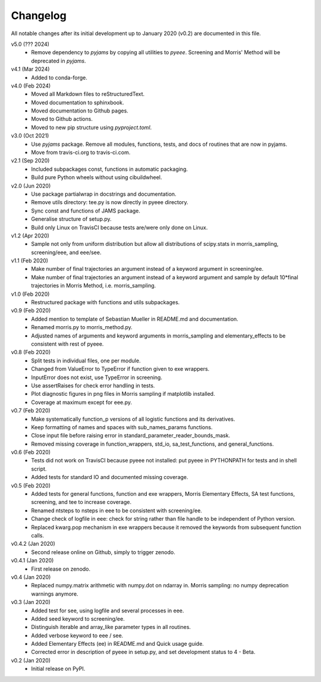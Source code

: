 Changelog
---------

All notable changes after its initial development up to January 2020
(v0.2) are documented in this file.

v5.0 (??? 2024)
    * Remove dependency to `pyjams` by copying all utilities to `pyeee`.
      Screening and Morris' Method will be deprecated in `pyjams`.

v4.1 (Mar 2024)
    * Added to conda-forge.

v4.0 (Feb 2024)
    * Moved all Markdown files to reStructuredText.
    * Moved documentation to sphinxbook.
    * Moved documentation to Github pages.
    * Moved to Github actions.
    * Moved to new pip structure using `pyproject.toml`.

v3.0 (Oct 2021)
    * Use `pyjams` package. Remove all modules, functions, tests, and
      docs of routines that are now in pyjams.
    * Move from travis-ci.org to travis-ci.com.

v2.1 (Sep 2020)
    * Included subpackages const, functions in automatic packaging.
    * Build pure Python wheels without using cibuildwheel.

v2.0 (Jun 2020)
    * Use package partialwrap in docstrings and documentation.
    * Remove utils directory: tee.py is now directly in pyeee
      directory.
    * Sync const and functions of JAMS package.
    * Generalise structure of setup.py.
    * Build only Linux on TravisCI because tests are/were only done on
      Linux.

v1.2 (Apr 2020)
    * Sample not only from uniform distribution but allow all
      distributions of scipy.stats in morris_sampling, screening/eee,
      and eee/see.

v1.1 (Feb 2020)
    * Make number of final trajectories an argument instead of a
      keyword argument in screening/ee.
    * Make number of final trajectories an argument instead of a
      keyword argument and sample by default 10*final trajectories in
      Morris Method, i.e. morris_sampling.

v1.0 (Feb 2020)
    * Restructured package with functions and utils subpackages.

v0.9 (Feb 2020)
    * Added mention to template of Sebastian Mueller in README.md and
      documentation.
    * Renamed morris.py to morris_method.py.
    * Adjusted names of arguments and keyword arguments in
      morris_sampling and elementary_effects to be consistent with
      rest of pyeee.

v0.8 (Feb 2020)
    * Split tests in individual files, one per module.
    * Changed from ValueError to TypeError if function given to exe
      wrappers.
    * InputError does not exist, use TypeError in screening.
    * Use assertRaises for check error handling in tests.
    * Plot diagnostic figures in png files in Morris sampling if
      matplotlib installed.
    * Coverage at maximum except for eee.py.

v0.7 (Feb 2020)
    * Make systematically function_p versions of all logistic
      functions and its derivatives.
    * Keep formatting of names and spaces with sub_names_params
      functions.
    * Close input file before raising error in
      standard_parameter_reader_bounds_mask.
    * Removed missing coverage in function_wrappers, std_io,
      sa_test_functions, and general_functions.

v0.6 (Feb 2020)
    * Tests did not work on TravisCI because pyeee not installed: put
      pyeee in PYTHONPATH for tests and in shell script.
    * Added tests for standard IO and documented missing coverage.

v0.5 (Feb 2020)
    * Added tests for general functions, function and exe wrappers,
      Morris Elementary Effects, SA test functions, screening, and tee
      to increase coverage.
    * Renamed ntsteps to nsteps in eee to be consistent with
      screening/ee.
    * Change check of logfile in eee: check for string rather than
      file handle to be independent of Python version.
    * Replaced kwarg.pop mechanism in exe wrappers because it removed
      the keywords from subsequent function calls.

v0.4.2 (Jan 2020)
    * Second release online on Github, simply to trigger zenodo.

v0.4.1 (Jan 2020)
    * First release on zenodo.

v0.4 (Jan 2020)
    * Replaced numpy.matrix arithmetic with numpy.dot on ndarray in.
      Morris sampling: no numpy deprecation warnings anymore.

v0.3 (Jan 2020)
    * Added test for see, using logfile and several processes in eee.
    * Added seed keyword to screening/ee.
    * Distinguish iterable and array_like parameter types in all
      routines.
    * Added verbose keyword to eee / see.
    * Added Elementary Effects (ee) in README.md and Quick usage
      guide.
    * Corrected error in description of pyeee in setup.py, and set
      development status to 4 - Beta.

v0.2 (Jan 2020)
    * Initial release on PyPI.

